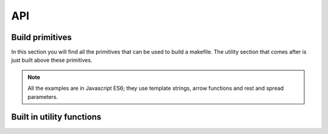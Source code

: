 
API
=====

Build primitives
****************

In this section you will find all the primitives that can be used to build a makefile.
The utility section that comes after is just built above these primitives.

.. note::

   All the examples are in Javascript ES6; they use template strings,
   arrow functions and rest and spread parameters.

.. js:function:: generateProject(block)

  :param function block: function describing the construction of a set of targets

  This is the main entry point for the specification of the build process.
  The effect of this function is to generate a makefile in the current directory.

.. js:function:: collect(name, block)

  :param string name: name to be assigned to targets declared in the block
  :param function block: function describing the construction of a set of targets

  Creates a phony target in the makefile associated with the construction of
  the targets declared in the function block. Phony targets creation can
  be organized hierarchically.

  This example creates an ``all`` phony target that will produce, in parallel,
  two sub phony targets (``build1`` and ``build2``); the makefile will contain
  3 targets that can be invoked on the command line (``all``, ``build1`` and ``build2``):

  .. code-block:: javascript

    generateProject(_ => {

      _.collect("all", _ => {
        _.collect("build1", _ => {
          _.toFile( "_site/client1.js", _ => { .. })
          })
        _.collect("build2", _ => {
          _.toFile( "_site/client2.js", _ => { .. })
          })
        })
      })

.. js:function:: collectSeq(name, block)

  :param string name: name to be assigned to targets declared in the block
  :param function block: function describing the construction of a set of targets

  Similar to :js:func:`collect`. However, subtargets are executed serially.
  This example creates an ``all`` phony target that will invoke first ``build1`` then ``build2``.

  .. code-block:: javascript

    generateProject(_ => {

      _.collectSeq("all", _ => {
        _.collect("build1", _ => {
          _.toFile( "_site/client1.js", _ => { ... })
          })
        _.collect("build2", _ => {
          _.toFile( "_site/client2.js", _ => { ... })
          })
        })
      })

.. js:function:: compileFiles(cmd, product, src, deps..)

  :param function cmd: function that generates the command string
  :param function product: function that generates the name of the compiled file
  :param string src: glob representing the source files to be considered
  :param string deps: (one or more) files on which recompilation is dependent on (a part from src)

  This function is the essential building block for declaring transforms for files that require
  compilation. It basically iterates over all the files specified by the glob ``src``, emitting
  the compilation commands through the string generation function ``cmd``. ``cmd`` receives an object
  with ``source`` and ``product`` properties. ``source`` corresponds to the current source being compiled
  while ``product`` is the string generated with the ``product`` function. ``product`` receives an object
  with only a ``source`` property.

  You don't typically use this function alone. In fact, you build arbitrary compile commands from it. For
  example, here we extend the set of available transforms in Diy by introducing a browserify transform
  that we use later on.




  .. code-block:: coffeescript
     :emphasize-lines: 3-7

     generateProject(_ => {

        _.browserify = (dir, ...deps) => {
          var command = (_) => `./node_modules/.bin/browserify -t liveify -t node-lessify  ${_.source} -o ${_.product}`
          var product = (_) => `${_.source.replace(/\..*/, '.bfd.js')}`
          _.compileFiles(...([ command, product, dir ].concat(deps)))
        }

        _.collect("all", _ => {
          _.toFile( "_site/client.js", _ => {
              _.browserify("src/index.ls", "src/**/*.less", "src/**/*.ls")
          })
        })
      }

.. js:function:: toFile(filename, block)

  :param string filename: name of the file that will be created with the results of the block
  :param function block: function describing the construction of a set of targets

  If the block passed as a second parameter produces a single file, i.e., it is
  the result of a concatenation (or other reduction), this command specifies
  that the content should be written into the specified file.

  Here we copy the result of browserify's into ``_site/client.js``:

  .. code-block:: coffeescript
     :emphasize-lines: 4

     generateProject(_ => {

        _.collect("all", _ => {
          _.toFile( "_site/client.js", _ => {
              _.browserify("src/index.ls", "src/**/*.less", "src/**/*.ls")
          })
        })
      }
  .. warning::

    If the child block creates more than one file, the effect is unspecified
    (at the moment).

.. js:function:: processFiles(cmd, product, block)

      :param function cmd: function that generates the command string
      :param function product: function that generates the name of the compiled file
      :param function block: function describing the construction of a set of targets

      This function is the essential building block for declaring transforms for files that have
      already been compiled. It basically iterates over all the files compiled in ``block`` by
      emitting transform commands through the string generation function ``cmd``. As with :js:func:`compileFiles`,
      ``cmd`` receives an object
      with ``source`` and ``product`` properties. ``source`` corresponds to the current source being transformed
      while ``product`` is the string generated with the ``product`` function. ``product`` receives an object
      with only a ``source`` property.

      You don't typically use this function alone. In fact, you build arbitrary transform commands from it.
      For example, here we extend the set of available transforms in Diy by introducing a minification
      transform (``minify``) that invokes ``uglifyjs``. We use it to minify the browserified file on line 10:


      .. code-block:: coffeescript
         :emphasize-lines: 3-6,10

         generateProject(_ => {

            _.minify = (block) =>
               command = (_) => `uglifyjs ${_.source} > ${_.product}`
               product = (_) => `minified-${uid(4)}.js`
               _.processFiles(command, product, block)

            _.collect("all", _ => {
              _.toFile( "_site/client.js", _ => {
                  _.minify( _ => {
                    _.browserify("src/index.ls", "src/**/*.less", "src/**/*.ls")
                  })
              })
            })
          }

      .. warning::

          Product names that are the result of transformations of existing files should ensure that
          there are no name clashes. That is why we used a unique ``id`` generation function ``uid`` for
          our product:

          .. code-block:: coffeescript

            product = (_) => `minified-${uid(4)}.js`


Built in utility functions
**************************

.. js:function:: minify(block)

      :param function block: function describing the construction of a set of targets

      Built-in javascript minification function. Defined as

      .. code-block:: coffeescript

        _.minify = (block) =>
           command = (_) => `uglifyjs ${_.source} > ${_.product}`
           product = (_) => `minified-${uid(4)}.js`
           _.processFiles(command, product, block)
